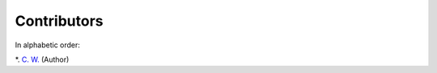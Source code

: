 Contributors
================

In alphabetic order:

*. `C. W. <https://github.com/chfw>`_ (Author)
